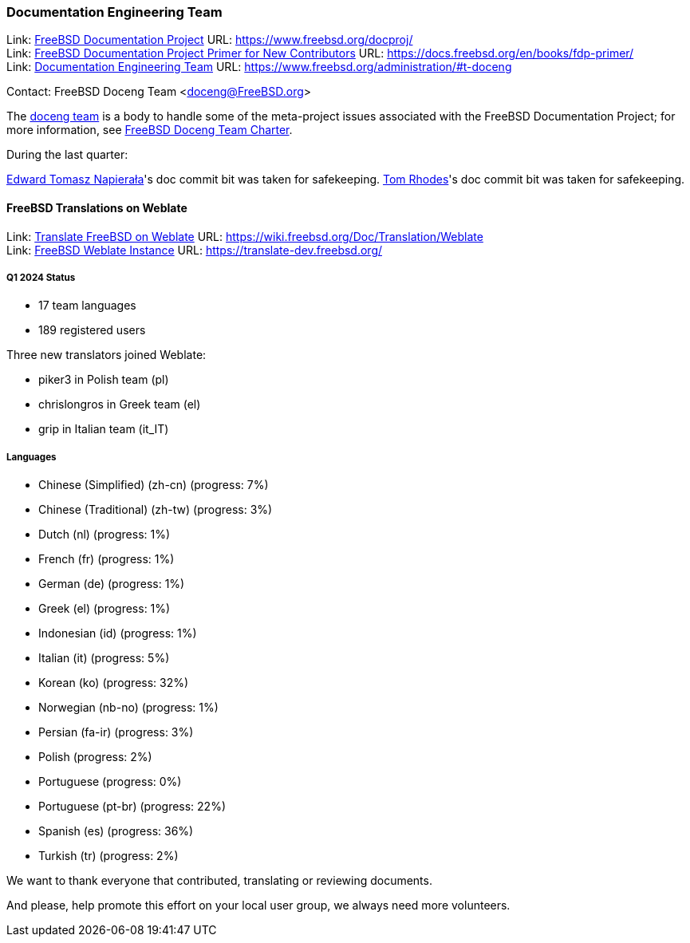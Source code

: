 ////
Quarter:	1st quarter of 2024
Prepared by:	fernape
Reviewed by:	carlavilla
Last edit:	$Date$
Version:	$Id:$
////

=== Documentation Engineering Team

Link: link:https://www.freebsd.org/docproj/[FreeBSD Documentation Project] URL: link:https://www.freebsd.org/docproj/[] +
Link: link:https://docs.freebsd.org/en/books/fdp-primer/[FreeBSD Documentation Project Primer for New Contributors] URL: link:https://docs.freebsd.org/en/books/fdp-primer/[] +
Link: link:https://www.freebsd.org/administration/#t-doceng[Documentation Engineering Team] URL: link:https://www.freebsd.org/administration/#t-doceng[]

Contact: FreeBSD Doceng Team <doceng@FreeBSD.org>

The mailto:doceng@FreeBSD.org[doceng team] is a body to handle some of the meta-project issues associated with the FreeBSD Documentation Project; for more information, see link:https://www.freebsd.org/internal/doceng/[FreeBSD Doceng Team Charter].

During the last quarter:

mailto:trasz@FreeBSD.org[Edward Tomasz Napierała]'s doc commit bit was taken for safekeeping.
mailto:trhodes@FreeBSD.org[Tom Rhodes]'s doc commit bit was taken for safekeeping.

==== FreeBSD Translations on Weblate

Link: link:https://wiki.freebsd.org/Doc/Translation/Weblate[Translate FreeBSD on Weblate] URL: link:https://wiki.freebsd.org/Doc/Translation/Weblate[] +
Link: link:https://translate-dev.freebsd.org/[FreeBSD Weblate Instance] URL: link:https://translate-dev.freebsd.org/[]

===== Q1 2024 Status

* 17 team languages
* 189 registered users

Three new translators joined Weblate:

* piker3 in Polish team (pl)
* chrislongros in Greek team (el)
* grip in Italian team (it_IT)

===== Languages

* Chinese (Simplified) (zh-cn)	(progress: 7%)
* Chinese (Traditional) (zh-tw)	(progress: 3%)
* Dutch (nl) 			(progress: 1%)
* French (fr)			(progress: 1%)
* German (de)			(progress: 1%)
* Greek (el)			(progress: 1%)
* Indonesian (id)		(progress: 1%)
* Italian (it)			(progress: 5%)
* Korean (ko)			(progress: 32%)
* Norwegian (nb-no)		(progress: 1%)
* Persian (fa-ir)		(progress: 3%)
* Polish			(progress: 2%)
* Portuguese			(progress: 0%)
* Portuguese (pt-br)		(progress: 22%)
* Spanish (es)			(progress: 36%)
* Turkish (tr)			(progress: 2%)

We want to thank everyone that contributed, translating or reviewing documents.

And please, help promote this effort on your local user group, we always need more volunteers.
